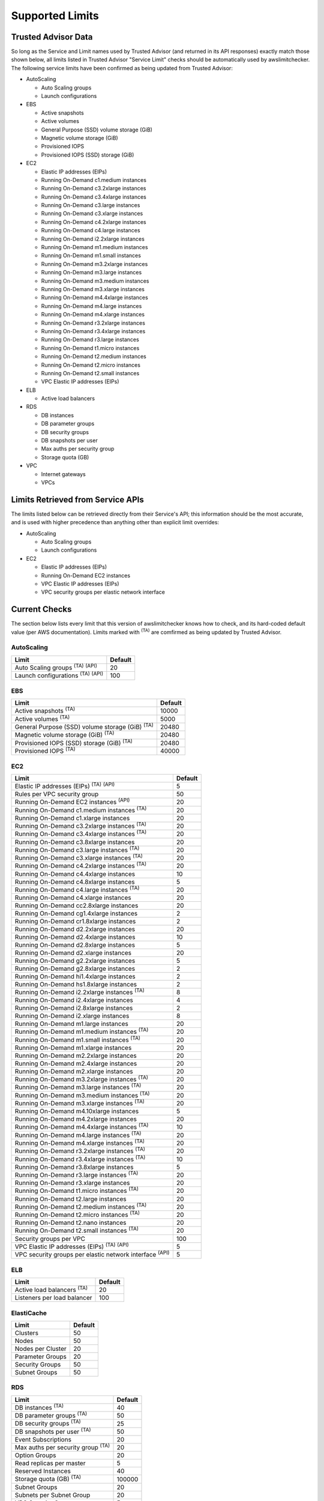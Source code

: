 
.. -- WARNING -- WARNING -- WARNING
   This document is automatically generated by
   awslimitchecker/docs/build_generated_docs.py.
   Please edit that script, or the template it points to.

.. _limits:

Supported Limits
================

.. _limits.trusted_advisor:

Trusted Advisor Data
---------------------


So long as the Service and Limit names used by Trusted Advisor (and returned
in its API responses) exactly match those shown below, all limits listed in
Trusted Advisor "Service Limit" checks should be automatically used by
awslimitchecker. The following service limits have been confirmed as being
updated from Trusted Advisor:


* AutoScaling

  * Auto Scaling groups

  * Launch configurations

* EBS

  * Active snapshots

  * Active volumes

  * General Purpose (SSD) volume storage (GiB)

  * Magnetic volume storage (GiB)

  * Provisioned IOPS

  * Provisioned IOPS (SSD) storage (GiB)

* EC2

  * Elastic IP addresses (EIPs)

  * Running On-Demand c1.medium instances

  * Running On-Demand c3.2xlarge instances

  * Running On-Demand c3.4xlarge instances

  * Running On-Demand c3.large instances

  * Running On-Demand c3.xlarge instances

  * Running On-Demand c4.2xlarge instances

  * Running On-Demand c4.large instances

  * Running On-Demand i2.2xlarge instances

  * Running On-Demand m1.medium instances

  * Running On-Demand m1.small instances

  * Running On-Demand m3.2xlarge instances

  * Running On-Demand m3.large instances

  * Running On-Demand m3.medium instances

  * Running On-Demand m3.xlarge instances

  * Running On-Demand m4.4xlarge instances

  * Running On-Demand m4.large instances

  * Running On-Demand m4.xlarge instances

  * Running On-Demand r3.2xlarge instances

  * Running On-Demand r3.4xlarge instances

  * Running On-Demand r3.large instances

  * Running On-Demand t1.micro instances

  * Running On-Demand t2.medium instances

  * Running On-Demand t2.micro instances

  * Running On-Demand t2.small instances

  * VPC Elastic IP addresses (EIPs)

* ELB

  * Active load balancers

* RDS

  * DB instances

  * DB parameter groups

  * DB security groups

  * DB snapshots per user

  * Max auths per security group

  * Storage quota (GB)

* VPC

  * Internet gateways

  * VPCs



.. _limits.api:

Limits Retrieved from Service APIs
----------------------------------


The limits listed below can be retrieved directly from their Service's
API; this information should be the most accurate, and is used with higher
precedence than anything other than explicit limit overrides:


* AutoScaling

  * Auto Scaling groups

  * Launch configurations

* EC2

  * Elastic IP addresses (EIPs)

  * Running On-Demand EC2 instances

  * VPC Elastic IP addresses (EIPs)

  * VPC security groups per elastic network interface



.. _limits.checks:

Current Checks
---------------

The section below lists every limit that this version of awslimitchecker knows
how to check, and its hard-coded default value (per AWS documentation). Limits
marked with :sup:`(TA)` are comfirmed as being updated by Trusted Advisor.

AutoScaling
++++++++++++

============================================== ===
Limit                                          Default
============================================== ===
Auto Scaling groups :sup:`(TA)` :sup:`(API)`   20 
Launch configurations :sup:`(TA)` :sup:`(API)` 100
============================================== ===

EBS
++++

====================================================== =====
Limit                                                  Default
====================================================== =====
Active snapshots :sup:`(TA)`                           10000
Active volumes :sup:`(TA)`                             5000 
General Purpose (SSD) volume storage (GiB) :sup:`(TA)` 20480
Magnetic volume storage (GiB) :sup:`(TA)`              20480
Provisioned IOPS (SSD) storage (GiB) :sup:`(TA)`       20480
Provisioned IOPS :sup:`(TA)`                           40000
====================================================== =====

EC2
++++

============================================================== ===
Limit                                                          Default
============================================================== ===
Elastic IP addresses (EIPs) :sup:`(TA)` :sup:`(API)`           5  
Rules per VPC security group                                   50 
Running On-Demand EC2 instances :sup:`(API)`                   20 
Running On-Demand c1.medium instances :sup:`(TA)`              20 
Running On-Demand c1.xlarge instances                          20 
Running On-Demand c3.2xlarge instances :sup:`(TA)`             20 
Running On-Demand c3.4xlarge instances :sup:`(TA)`             20 
Running On-Demand c3.8xlarge instances                         20 
Running On-Demand c3.large instances :sup:`(TA)`               20 
Running On-Demand c3.xlarge instances :sup:`(TA)`              20 
Running On-Demand c4.2xlarge instances :sup:`(TA)`             20 
Running On-Demand c4.4xlarge instances                         10 
Running On-Demand c4.8xlarge instances                         5  
Running On-Demand c4.large instances :sup:`(TA)`               20 
Running On-Demand c4.xlarge instances                          20 
Running On-Demand cc2.8xlarge instances                        20 
Running On-Demand cg1.4xlarge instances                        2  
Running On-Demand cr1.8xlarge instances                        2  
Running On-Demand d2.2xlarge instances                         20 
Running On-Demand d2.4xlarge instances                         10 
Running On-Demand d2.8xlarge instances                         5  
Running On-Demand d2.xlarge instances                          20 
Running On-Demand g2.2xlarge instances                         5  
Running On-Demand g2.8xlarge instances                         2  
Running On-Demand hi1.4xlarge instances                        2  
Running On-Demand hs1.8xlarge instances                        2  
Running On-Demand i2.2xlarge instances :sup:`(TA)`             8  
Running On-Demand i2.4xlarge instances                         4  
Running On-Demand i2.8xlarge instances                         2  
Running On-Demand i2.xlarge instances                          8  
Running On-Demand m1.large instances                           20 
Running On-Demand m1.medium instances :sup:`(TA)`              20 
Running On-Demand m1.small instances :sup:`(TA)`               20 
Running On-Demand m1.xlarge instances                          20 
Running On-Demand m2.2xlarge instances                         20 
Running On-Demand m2.4xlarge instances                         20 
Running On-Demand m2.xlarge instances                          20 
Running On-Demand m3.2xlarge instances :sup:`(TA)`             20 
Running On-Demand m3.large instances :sup:`(TA)`               20 
Running On-Demand m3.medium instances :sup:`(TA)`              20 
Running On-Demand m3.xlarge instances :sup:`(TA)`              20 
Running On-Demand m4.10xlarge instances                        5  
Running On-Demand m4.2xlarge instances                         20 
Running On-Demand m4.4xlarge instances :sup:`(TA)`             10 
Running On-Demand m4.large instances :sup:`(TA)`               20 
Running On-Demand m4.xlarge instances :sup:`(TA)`              20 
Running On-Demand r3.2xlarge instances :sup:`(TA)`             20 
Running On-Demand r3.4xlarge instances :sup:`(TA)`             10 
Running On-Demand r3.8xlarge instances                         5  
Running On-Demand r3.large instances :sup:`(TA)`               20 
Running On-Demand r3.xlarge instances                          20 
Running On-Demand t1.micro instances :sup:`(TA)`               20 
Running On-Demand t2.large instances                           20 
Running On-Demand t2.medium instances :sup:`(TA)`              20 
Running On-Demand t2.micro instances :sup:`(TA)`               20 
Running On-Demand t2.nano instances                            20 
Running On-Demand t2.small instances :sup:`(TA)`               20 
Security groups per VPC                                        100
VPC Elastic IP addresses (EIPs) :sup:`(TA)` :sup:`(API)`       5  
VPC security groups per elastic network interface :sup:`(API)` 5  
============================================================== ===

ELB
++++

================================= ===
Limit                             Default
================================= ===
Active load balancers :sup:`(TA)` 20 
Listeners per load balancer       100
================================= ===

ElastiCache
++++++++++++

================= ==
Limit             Default
================= ==
Clusters          50
Nodes             50
Nodes per Cluster 20
Parameter Groups  20
Security Groups   50
Subnet Groups     50
================= ==

RDS
++++

======================================== ======
Limit                                    Default
======================================== ======
DB instances :sup:`(TA)`                 40    
DB parameter groups :sup:`(TA)`          50    
DB security groups :sup:`(TA)`           25    
DB snapshots per user :sup:`(TA)`        50    
Event Subscriptions                      20    
Max auths per security group :sup:`(TA)` 20    
Option Groups                            20    
Read replicas per master                 5     
Reserved Instances                       40    
Storage quota (GB) :sup:`(TA)`           100000
Subnet Groups                            20    
Subnets per Subnet Group                 20    
VPC Security Groups                      5     
======================================== ======

VPC
++++

============================= ===
Limit                         Default
============================= ===
Entries per route table       50 
Internet gateways :sup:`(TA)` 5  
Network ACLs per VPC          200
Route tables per VPC          200
Rules per network ACL         20 
Subnets per VPC               200
VPCs :sup:`(TA)`              5  
============================= ===



